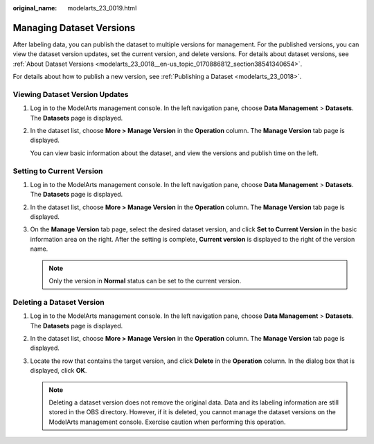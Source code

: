 :original_name: modelarts_23_0019.html

.. _modelarts_23_0019:

Managing Dataset Versions
=========================

After labeling data, you can publish the dataset to multiple versions for management. For the published versions, you can view the dataset version updates, set the current version, and delete versions. For details about dataset versions, see :ref:`About Dataset Versions <modelarts_23_0018__en-us_topic_0170886812_section38541340654>`.

For details about how to publish a new version, see :ref:`Publishing a Dataset <modelarts_23_0018>`.

Viewing Dataset Version Updates
-------------------------------

#. Log in to the ModelArts management console. In the left navigation pane, choose **Data Management** > **Datasets**. The **Datasets** page is displayed.

#. In the dataset list, choose **More > Manage Version** in the **Operation** column. The **Manage Version** tab page is displayed.

   You can view basic information about the dataset, and view the versions and publish time on the left.

Setting to Current Version
--------------------------

#. Log in to the ModelArts management console. In the left navigation pane, choose **Data Management** > **Datasets**. The **Datasets** page is displayed.
#. In the dataset list, choose **More > Manage Version** in the **Operation** column. The **Manage Version** tab page is displayed.
#. On the **Manage Version** tab page, select the desired dataset version, and click **Set to Current Version** in the basic information area on the right. After the setting is complete, **Current version** is displayed to the right of the version name.

   .. note::

      Only the version in **Normal** status can be set to the current version.

Deleting a Dataset Version
--------------------------

#. Log in to the ModelArts management console. In the left navigation pane, choose **Data Management** > **Datasets**. The **Datasets** page is displayed.
#. In the dataset list, choose **More > Manage Version** in the **Operation** column. The **Manage Version** tab page is displayed.
#. Locate the row that contains the target version, and click **Delete** in the **Operation** column. In the dialog box that is displayed, click **OK**.

   .. note::

      Deleting a dataset version does not remove the original data. Data and its labeling information are still stored in the OBS directory. However, if it is deleted, you cannot manage the dataset versions on the ModelArts management console. Exercise caution when performing this operation.
